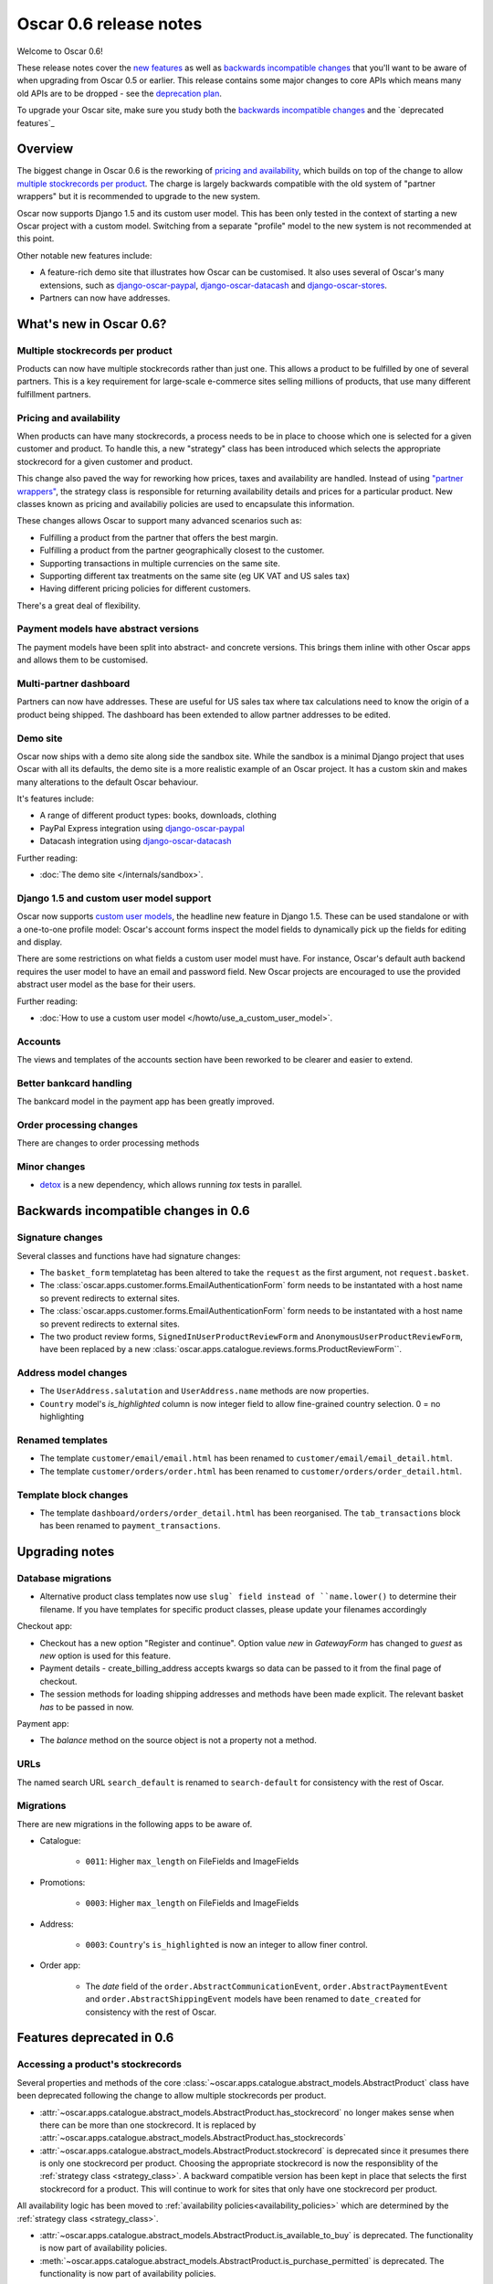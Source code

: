 =======================
Oscar 0.6 release notes
=======================

Welcome to Oscar 0.6!

These release notes cover the `new features`_ as well as `backwards incompatible changes`_ 
that you'll want to be aware of when upgrading from Oscar 0.5 or
earlier.  This release contains some major changes to core APIs which means
many old APIs are to be dropped - see the `deprecation plan`_.

To upgrade your Oscar site, make sure you study both the `backwards incompatible changes`_ 
and the `deprecated features`_

.. _`new features`: `What's new in Oscar 0.6?`_
.. _`upgrading advice`: `Upgrading`_
.. _`deprecation plan`: `Features deprecated in 0.6`_
.. _`deprecation features`: `Features deprecated in 0.6`_
.. _`backwards incompatible changes`: `Backwards incompatible changes in 0.6`_

Overview
========

The biggest change in Oscar 0.6 is the reworking of `pricing and availability`_, which 
builds on top of the change to allow `multiple stockrecords per product`_.  The
charge is largely backwards compatible with the old system of "partner
wrappers" but it is recommended to upgrade to the new system.

Oscar now supports Django 1.5 and its custom user model.  This has been only
tested in the context of starting a new Oscar project with a custom model.
Switching from a separate "profile" model to the new system is not recommended
at this point.

Other notable new features include:

* A feature-rich demo site that illustrates how Oscar can be customised.  It
  also uses several of Oscar's many extensions, such as django-oscar-paypal_,
  django-oscar-datacash_ and django-oscar-stores_.

* Partners can now have addresses.

What's new in Oscar 0.6?
========================

Multiple stockrecords per product
~~~~~~~~~~~~~~~~~~~~~~~~~~~~~~~~~

Products can now have multiple stockrecords rather than just one.  This allows a
product to be fulfilled by one of several partners.  This is a key requirement
for large-scale e-commerce sites selling millions of products, that use many
different fulfillment partners.

Pricing and availability
~~~~~~~~~~~~~~~~~~~~~~~~

When products can have many stockrecords, a process needs to be in place to
choose which one is selected for a given customer and product.  To handle this,
a new "strategy" class has been introduced which selects the appropriate
stockrecord for a given customer and product.

This change also paved the way for reworking how prices, taxes and availability
are handled.  Instead of using `"partner wrappers"`_, the strategy class is
responsible for returning availability details and prices for a particular
product.  New classes known as pricing and availabiliy policies are used to
encapsulate this information.

These changes allows Oscar to support many advanced scenarios such as:

* Fulfilling a product from the partner that offers the best margin.
* Fulfilling a product from the partner geographically closest to the customer.
* Supporting transactions in multiple currencies on the same site.
* Supporting different tax treatments on the same site (eg UK VAT and US sales
  tax)
* Having different pricing policies for different customers. 

There's a great deal of flexibility.

Payment models have abstract versions
~~~~~~~~~~~~~~~~~~~~~~~~~~~~~~~~~~~~~

The payment models have been split into abstract- and concrete versions.  This
brings them inline with other Oscar apps and allows them to be customised.

Multi-partner dashboard
~~~~~~~~~~~~~~~~~~~~~~~

Partners can now have addresses.  These are useful for US sales tax where tax
calculations need to know the origin of a product being shipped.  The dashboard
has been extended to allow partner addresses to be edited.

Demo site
~~~~~~~~~

Oscar now ships with a demo site along side the sandbox site.  While the sandbox
is a minimal Django project that uses Oscar with all its defaults, the demo site
is a more realistic example of an Oscar project.  It has a custom skin and makes
many alterations to the default Oscar behaviour.  

It's features include:

* A range of different product types: books, downloads, clothing
* PayPal Express integration using django-oscar-paypal_
* Datacash integration using django-oscar-datacash_

.. _django-oscar-paypal: https://github.com/tangentlabs/django-oscar-paypal
.. _django-oscar-datacash: https://github.com/tangentlabs/django-oscar-datacash
.. _django-oscar-stores: https://github.com/tangentlabs/django-oscar-stores

Further reading:

* :doc:`The demo site </internals/sandbox>`.

Django 1.5 and custom user model support
~~~~~~~~~~~~~~~~~~~~~~~~~~~~~~~~~~~~~~~~

Oscar now supports `custom user models`_, the headline new feature in Django
1.5.  These can be used standalone or with a one-to-one profile model: Oscar's
account forms inspect the model fields to dynamically pick up the fields for
editing and display.

There are some restrictions on what fields a custom user model must have.  For
instance, Oscar's default auth backend requires the user model to have an email
and password field.  New Oscar projects are encouraged to use the provided
abstract user model as the base for their users.

Further reading:

* :doc:`How to use a custom user model </howto/use_a_custom_user_model>`.

.. _`custom user models`: https://docs.djangoproject.com/en/dev/topics/auth/customizing/#specifying-a-custom-user-model
.. _`documentation on user models`: https://docs.djangoproject.com/en/dev/topics/auth/customizing/#specifying-a-custom-user-model

Accounts 
~~~~~~~~

The views and templates of the accounts section have been reworked to be clearer
and easier to extend.

Better bankcard handling
~~~~~~~~~~~~~~~~~~~~~~~~

The bankcard model in the payment app has been greatly improved.

Order processing changes
~~~~~~~~~~~~~~~~~~~~~~~~

There are changes to order processing methods

Minor changes
~~~~~~~~~~~~~

* detox_ is a new dependency, which allows running `tox` tests in parallel.

.. _detox: https://pypi.python.org/pypi/detox

Backwards incompatible changes in 0.6
=====================================

Signature changes
~~~~~~~~~~~~~~~~~

Several classes and functions have had signature changes:

* The ``basket_form`` templatetag has been altered to take the ``request`` as the
  first argument, not ``request.basket``.

* The :class:`oscar.apps.customer.forms.EmailAuthenticationForm` form needs to
  be instantated with a host name so prevent redirects to external sites.

* The :class:`oscar.apps.customer.forms.EmailAuthenticationForm` form needs to
  be instantated with a host name so prevent redirects to external sites.

* The two product review forms, ``SignedInUserProductReviewForm`` and
  ``AnonymousUserProductReviewForm``, have been replaced by a new
  :class:`oscar.apps.catalogue.reviews.forms.ProductReviewForm``.

Address model changes
~~~~~~~~~~~~~~~~~~~~~

* The ``UserAddress.salutation`` and ``UserAddress.name`` methods are now
  properties.

* ``Country`` model's `is_highlighted` column is now integer field to allow
  fine-grained country selection. 0 = no highlighting

Renamed templates
~~~~~~~~~~~~~~~~~

* The template ``customer/email/email.html`` has been renamed to
  ``customer/email/email_detail.html``.

* The template ``customer/orders/order.html`` has been renamed to
  ``customer/orders/order_detail.html``.

Template block changes
~~~~~~~~~~~~~~~~~~~~~~

* The template ``dashboard/orders/order_detail.html`` has been reorganised.  The
  ``tab_transactions`` block has been renamed to ``payment_transactions``.

Upgrading notes
===============

Database migrations
~~~~~~~~~~~~~~~~~~~

* Alternative product class templates now use ``slug` field instead of
  ``name.lower()`` to determine their filename.  If you have templates for
  specific product classes, please update your filenames accordingly

Checkout app:

* Checkout has a new option "Register and continue". Option value `new` in
  `GatewayForm` has changed to `guest` as `new` option is used for this feature.

* Payment details - create_billing_address accepts kwargs so data can be passed
  to it from the final page of checkout.

* The session methods for loading shipping addresses and methods have been made
  explicit.  The relevant basket *has* to be passed in now.

Payment app:

* The `balance` method on the source object is not a property not a method.

URLs
~~~~

The named search URL ``search_default`` is renamed to ``search-default`` for
consistency with the rest of Oscar.

Migrations
~~~~~~~~~~

There are new migrations in the following apps to be aware of.

* Catalogue:

    - ``0011``: Higher ``max_length`` on FileFields and ImageFields

* Promotions:

    - ``0003``: Higher ``max_length`` on FileFields and ImageFields

* Address:

    - ``0003``: ``Country``'s ``is_highlighted`` is now an integer to allow
      finer control.

* Order app:

    - The `date` field of the ``order.AbstractCommunicationEvent``, ``order.AbstractPaymentEvent`` and
      ``order.AbstractShippingEvent`` models have been renamed to ``date_created`` for
      consistency with the rest of Oscar.
  

Features deprecated in 0.6
==========================

Accessing a product's stockrecords
~~~~~~~~~~~~~~~~~~~~~~~~~~~~~~~~~~

Several properties and methods of the core
:class:`~oscar.apps.catalogue.abstract_models.AbstractProduct`  class have been
deprecated following the change to allow multiple stockrecords per product. 

* :attr:`~oscar.apps.catalogue.abstract_models.AbstractProduct.has_stockrecord`
  no longer makes sense when there can be more than one stockrecord.  It is
  replaced by
  :attr:`~oscar.apps.catalogue.abstract_models.AbstractProduct.has_stockrecords`

* :attr:`~oscar.apps.catalogue.abstract_models.AbstractProduct.stockrecord` is
  deprecated since it presumes there is only one stockrecord per product.
  Choosing the appropriate stockrecord is now the responsiblity of the 
  :ref:`strategy class <strategy_class>`.  A backward compatible version has
  been kept in place that selects the first stockrecord for a product.  This
  will continue to work for sites that only have one stockrecord per product.

All availability logic has been moved to :ref:`availability policies<availability_policies>` 
which are determined by the :ref:`strategy class <strategy_class>`.

* :attr:`~oscar.apps.catalogue.abstract_models.AbstractProduct.is_available_to_buy` 
  is deprecated.  The functionality is now part of availability policies.

* :meth:`~oscar.apps.catalogue.abstract_models.AbstractProduct.is_purchase_permitted` 
  is deprecated.  The functionality is now part of availability policies.

"Partner wrappers"
~~~~~~~~~~~~~~~~~~

Before Oscar 0.6, availability and pricing logic was encapsulated in "partner
wrappers".  A partner wrapper was a class that provided availability and price
information for a particular partner, as specified by the
``OSCAR_PARTNER_WRAPPERS`` setting.  The stockrecord model had several
properties and methods
which delegated to the appropriate wrapper for the record's partner.

This functionailty is now deprecated in favour of using :ref:`strategy classes <strategy_class>`.  
How prices and taxes are determined is not generally a function of the partner,
and so this system was not a good model.  Strategy classes are much more
flexible and allow better modelling of taxes and availability.

The following attributes and methods from :class:`~oscar.apps.partner.abstract_models.StockRecord` 
are deprecated and will be removed for Oscar 0.7.  

* :attr:`AbstractStockRecord.is_available_to_buy <oscar.apps.partner.abstract_models.AbstractStockRecord.is_available_to_buy>` 
* :meth:`AbstractStockRecord.is_purchase_permitted <oscar.apps.partner.abstract_models.AbstractStockRecord.is_purchase_permitted>` 
* :attr:`AbstractStockRecord.availability_code <oscar.apps.partner.abstract_models.AbstractStockRecord.availability_code>` 
* :attr:`AbstractStockRecord.availability <oscar.apps.partner.abstract_models.AbstractStockRecord.availability>` 
* :attr:`AbstractStockRecord.max_purchase_quantity <oscar.apps.partner.abstract_models.AbstractStockRecord.max_purchase_quantity>` 
* :attr:`AbstractStockRecord.dispatch_date <oscar.apps.partner.abstract_models.AbstractStockRecord.dispatch_date>` 
* :attr:`AbstractStockRecord.lead_time <oscar.apps.partner.abstract_models.AbstractStockRecord.lead_time>` 
* :attr:`AbstractStockRecord.price_incl_tax <oscar.apps.partner.abstract_models.AbstractStockRecord.price_incl_tax>` 
* :attr:`AbstractStockRecord.price_tax <oscar.apps.partner.abstract_models.AbstractStockRecord.price_tax>` 

All the above properties and methods have effectively been moved to the availability and pricing
policies that a strategy class is responsible for loading.  To upgrade your
codebase, replcae your partner wrapper classes with equivalent 
:doc:`availability and pricing policies </topics/prices_and_availability>`.

Basket
~~~~~~~

Now that products can have multiple stockrecords, several changes have been made
to baskets to allow the appropriate stockrecord to be tracked for each basket
line.  The basket line model has a new field that links to the selected
stockrecord and the basket itself requires an instance of the strategy class so
that prices can be calculated for each line.  Hence, if you are manipulating
baskets directly, you need to assign a strategy class in order for prices to
calculate correctly:

.. code-block:: python

    from oscar.apps.basket import models

    basket = models.Basket.objects.get(id=1)
    basket.strategy = request.strategy

With an assigned strategy class, a basket will raise a ``RuntimeError`` when
attempting to calculate totals.

The way a product is added to a basket has also been changed as a ``StockInfo``
instance is also required.  

.. code-block:: python

    from oscar.apps.basket import models
    from oscar.apps.catalogue import models as product_models

    basket = models.Basket.objects.get(id=1)
    basket.strategy = request.strategy
    product = product_models.Product.objects.get(id=1)
    stockinfo = request.strategy.fetch(product)
    
    basket.
    

